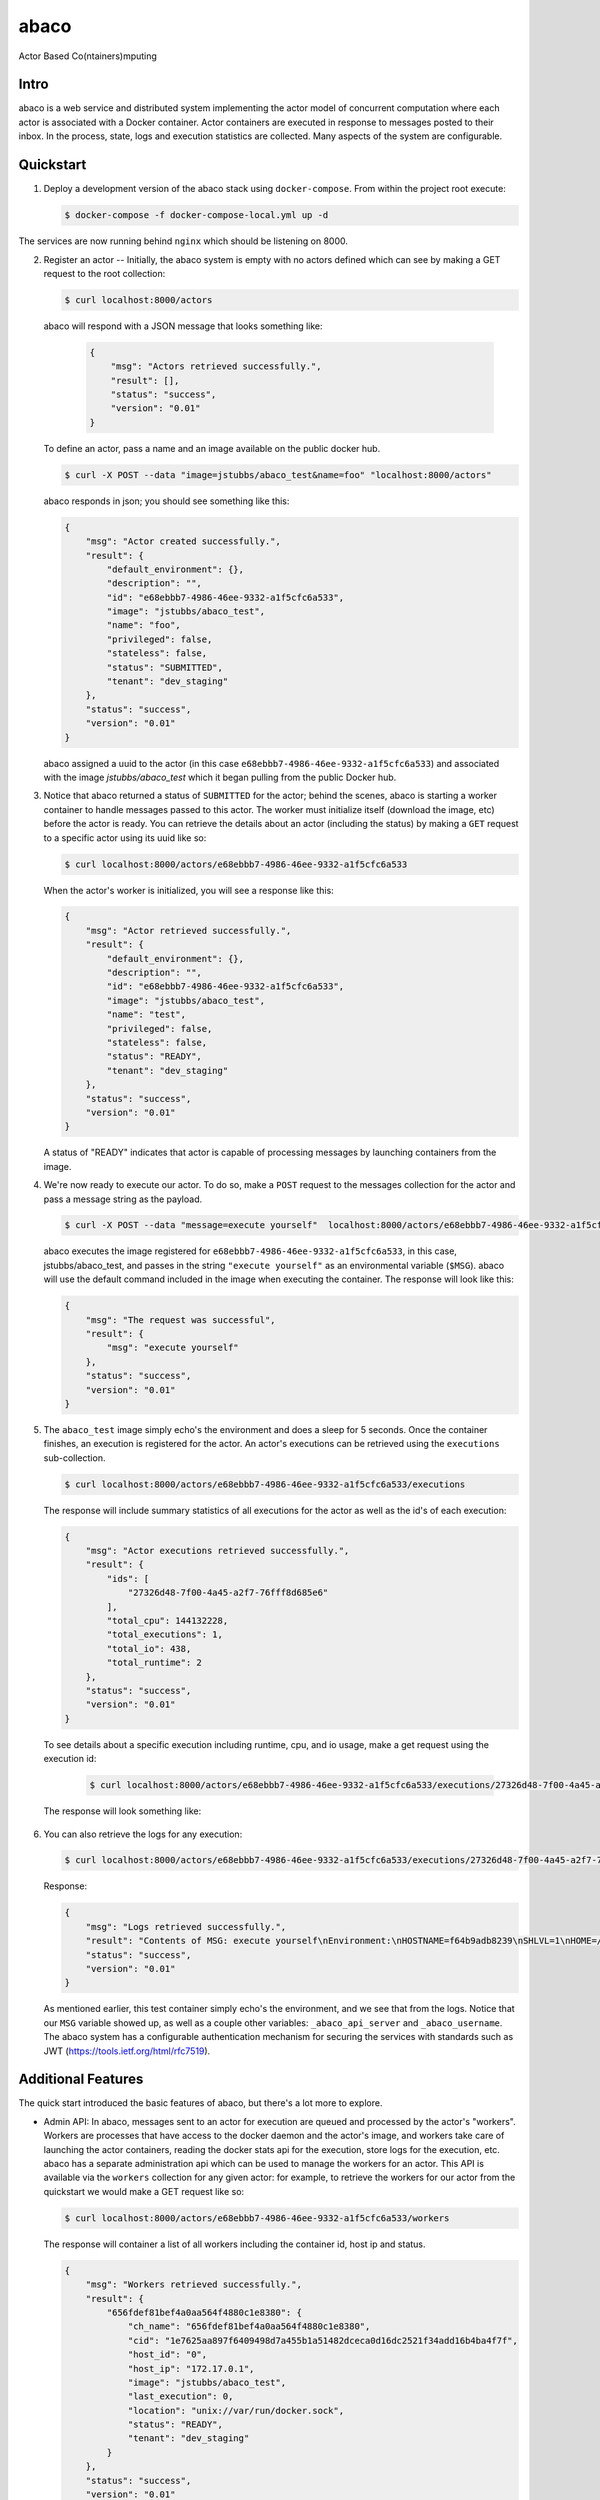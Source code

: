 =====
abaco
=====

Actor Based Co(ntainers)mputing

Intro
=====

abaco is a web service and distributed system implementing the actor model of concurrent computation
where each actor is associated with a Docker container. Actor
containers are executed in response to messages posted to their inbox. In the
process, state, logs and execution statistics are collected. Many aspects of the
system are configurable.


Quickstart
==========

1. Deploy a development version of the abaco stack using ``docker-compose``. From within
   the project root execute:

   .. code-block:: bash
   
      $ docker-compose -f docker-compose-local.yml up -d

The services are now running behind ``nginx`` which should be listening on 8000.


2. Register an actor -- Initially, the abaco system is empty with no actors defined which can see by making a GET request
   to the root collection:

   .. code-block:: bash

      $ curl localhost:8000/actors

   abaco will respond with a JSON message that looks something like:

      .. code-block:: JSON

            {
                "msg": "Actors retrieved successfully.",
                "result": [],
                "status": "success",
                "version": "0.01"
            }

   To define an actor, pass a name and an image available on the public docker hub.

   .. code-block:: bash
   
      $ curl -X POST --data "image=jstubbs/abaco_test&name=foo" "localhost:8000/actors"

   abaco responds in json; you should see something like this:

   .. code-block:: JSON

        {
            "msg": "Actor created successfully.",
            "result": {
                "default_environment": {},
                "description": "",
                "id": "e68ebbb7-4986-46ee-9332-a1f5cfc6a533",
                "image": "jstubbs/abaco_test",
                "name": "foo",
                "privileged": false,
                "stateless": false,
                "status": "SUBMITTED",
                "tenant": "dev_staging"
            },
            "status": "success",
            "version": "0.01"
        }

   abaco assigned a uuid to the actor (in this case ``e68ebbb7-4986-46ee-9332-a1f5cfc6a533``) and associated with the
   image `jstubbs/abaco_test` which it began pulling from the public Docker hub.

3. Notice that abaco returned a status of ``SUBMITTED`` for the actor; behind the
   scenes, abaco is starting a worker container to handle messages
   passed to this actor. The worker must initialize itself
   (download the image, etc) before the actor is ready. You can
   retrieve the details about an actor (including the status) by
   making a ``GET`` request to a specific actor using its uuid like so:

   .. code-block:: bash

       $ curl localhost:8000/actors/e68ebbb7-4986-46ee-9332-a1f5cfc6a533

   When the actor's worker is initialized, you will see a response like this:

   .. code-block:: JSON

        {
            "msg": "Actor retrieved successfully.",
            "result": {
                "default_environment": {},
                "description": "",
                "id": "e68ebbb7-4986-46ee-9332-a1f5cfc6a533",
                "image": "jstubbs/abaco_test",
                "name": "test",
                "privileged": false,
                "stateless": false,
                "status": "READY",
                "tenant": "dev_staging"
            },
            "status": "success",
            "version": "0.01"
        }

   A status of "READY" indicates that actor is capable of processing messages by launching containers from the image.


4. We're now ready to execute our actor. To do so, make a ``POST`` request
   to the messages collection for the actor and pass a message string as the payload.

   .. code-block:: bash

      $ curl -X POST --data "message=execute yourself"  localhost:8000/actors/e68ebbb7-4986-46ee-9332-a1f5cfc6a533/messages

   abaco executes the image registered for ``e68ebbb7-4986-46ee-9332-a1f5cfc6a533``, in this case,
   jstubbs/abaco_test, and passes in the string ``"execute yourself"`` as
   an environmental variable (``$MSG``). abaco will use the default
   command included in the image when executing the container. The
   response will look like this:

   .. code-block:: JSON

        {
            "msg": "The request was successful",
            "result": {
                "msg": "execute yourself"
            },
            "status": "success",
            "version": "0.01"
        }

5. The ``abaco_test`` image simply echo's the environment and does a sleep
   for 5 seconds. Once the container finishes, an execution is
   registered for the actor. An actor's executions can be retrieved using the ``executions`` sub-collection.

   .. code-block:: bash

      $ curl localhost:8000/actors/e68ebbb7-4986-46ee-9332-a1f5cfc6a533/executions

   The response will include summary statistics of all executions for the actor as well as the id's of each execution:

   .. code-block:: JSON

        {
            "msg": "Actor executions retrieved successfully.",
            "result": {
                "ids": [
                    "27326d48-7f00-4a45-a2f7-76fff8d685e6"
                ],
                "total_cpu": 144132228,
                "total_executions": 1,
                "total_io": 438,
                "total_runtime": 2
            },
            "status": "success",
            "version": "0.01"
        }

   To see details about a specific execution including runtime, cpu, and io usage, make a get
   request using the execution id:

    .. code-block:: bash

      $ curl localhost:8000/actors/e68ebbb7-4986-46ee-9332-a1f5cfc6a533/executions/27326d48-7f00-4a45-a2f7-76fff8d685e6

   The response will look something like:

    .. code-block:: JSON
        {
            "msg": "Actor execution retrieved successfully.",
            "result": {
                "actor_id": "e68ebbb7-4986-46ee-9332-a1f5cfc6a533",
                "cpu": 144132228,
                "id": "27326d48-7f00-4a45-a2f7-76fff8d685e6",
                "io": 438,
                "runtime": 2,
            },
            "status": "success",
            "version": "0.01"
        }


6. You can also retrieve the logs for any execution:

   .. code-block:: bash

      $ curl localhost:8000/actors/e68ebbb7-4986-46ee-9332-a1f5cfc6a533/executions/27326d48-7f00-4a45-a2f7-76fff8d685e6/logs

   Response:

   .. code-block:: JSON

        {
            "msg": "Logs retrieved successfully.",
            "result": "Contents of MSG: execute yourself\nEnvironment:\nHOSTNAME=f64b9adb8239\nSHLVL=1\nHOME=/root\n_abaco_api_server=https://dev.tenants.staging.agaveapi.co\nMSG=execute yourself\nPATH=/usr/local/sbin:/usr/local/bin:/usr/sbin:/usr/bin:/sbin:/bin\nPWD=/\n_abaco_username=anonymous\n",
            "status": "success",
            "version": "0.01"
        }

   As mentioned earlier, this test container simply  echo's the environment, and we see that from the logs. Notice that
   our ``MSG`` variable showed up, as well as a couple other variables: ``_abaco_api_server`` and ``_abaco_username``.
   The abaco system has a configurable authentication mechanism for securing the services with standards such as JWT
   (https://tools.ietf.org/html/rfc7519).



Additional Features
===================

The quick start introduced the basic features of abaco, but there's a lot more to explore.

- Admin API: In abaco, messages sent to an actor for execution are queued and processed by the actor's "workers". Workers
  are processes that have access to the docker daemon and the actor's image, and workers take care of launching the
  actor containers, reading the docker stats api for the execution, store logs for the execution, etc. abaco has a
  separate administration api which can be used to manage the workers for an actor. This
  API is available via the ``workers`` collection for any given actor: for example, to retrieve the workers for our
  actor from the quickstart we would make a GET request like so:

  .. code-block:: bash

    $ curl localhost:8000/actors/e68ebbb7-4986-46ee-9332-a1f5cfc6a533/workers

  The response will container a list of all workers including the container id, host ip and status.

  .. code-block:: JSON

        {
            "msg": "Workers retrieved successfully.",
            "result": {
                "656fdef81bef4a0aa564f4880c1e8380": {
                    "ch_name": "656fdef81bef4a0aa564f4880c1e8380",
                    "cid": "1e7625aa897f6409498d7a455b1a51482dceca0d16dc2521f34add16b4ba4f7f",
                    "host_id": "0",
                    "host_ip": "172.17.0.1",
                    "image": "jstubbs/abaco_test",
                    "last_execution": 0,
                    "location": "unix://var/run/docker.sock",
                    "status": "READY",
                    "tenant": "dev_staging"
                }
            },
            "status": "success",
            "version": "0.01"
        }

  We can add workers for an actor by making POST requests to the collection, optionally passing an argument
  ``num`` to specify a number of workers to have (default is 1). Note that when an actor has multiple workers, messages
  will be processed in parallel. We can also delete a worker by making a DELETE request to the worker's URI.

- Privileged containers: By default, all actor containers are started in non-privileges mode, but when registering an
  actor, the user can specify the actor is ``privileged`` in which case containers will be started in privileged mode
  with the docker daemon mounted. This can be used, for example, to kick off automated Docker builds of other images.

- Stateless actors: By default, actors are assumed to be statefull (that is, have side effects or maintain
  state between executions), but when registered, an actor can be set as "stateless" indicating that they can be
  automatically scaled (that is, add additional workers) without race conditions (see below).

- Health checks and auto-scaling: currently, abaco runs a health check process to ensure that workers are healthy and
  available for messages in an actor's queue. The health check agent can create new workers and/or destroy existing
  workers as needed, depending on an actor's queue size. We are currently working on formalized policies that can be
  set in the ``abaco.conf`` file to allow for more robust auto-scaling, including that of stateless actors.

- Hot updates and graceful shutdowns: workers can be sent a "shutdown" command which will cause the worker to exit. If
  the worker is currently processing an actor execution, the execution will conclude before the worker exits. When
  updating an actor's image, abaco first gracefully shuts down all workers before launching new workers with the updated
  image so that actors are in effect updated in real time with no downtime or execution interruption.

- Scalable architecture and Multihost deployments: Abaco was architected to scale easily to meet the demands of
  large workloads across thousands of actors. While the quickstart launched all abaco processes (or actors!) on a single
  host, but the system can be deployed and scaled up across any number of hosts. See the ``ansible``
  directory for scripts used to deploy abaco in production-like environments. For more information on the abaco
  architecture see (https://github.com/TACC/abaco/blob/master/docs/architecture.rst).
  UPDATE: with the announcement of
  Docker 1.12 and embedded orchestration, parts of this section will be updated to make deploying on a swarm
  cluster seamless and automatic from the compose file.

- Configurable: Many aspects of the abaco system are configured in the abaco.conf file. The example contained in this
  repository is self-documenting.

- Multi-tenant: A single deployment can serve multiple organization or "tenants" which have logical separation within
  the abaco system. The tenants can be configured in the ``abaco.conf`` file and read out of the request through either
  a JWT or a special tenant header.

- Integration with the Agave (http://agaveapi.co/) science-as-a-service API platform: abaco can be used as an "event
  processor" in conjunction with the Agave API platform. When deployed and configured with Agave's JWT authentication,
  abaco will inject the necessary authentication tokens needed for making requests directly to Agave APIs on behalf of the
  original end-user. Additionally, we are developing base images that contain Agave language SDKs and other tools so that
  processing an event can be as easy as writing a function or extending a class.





